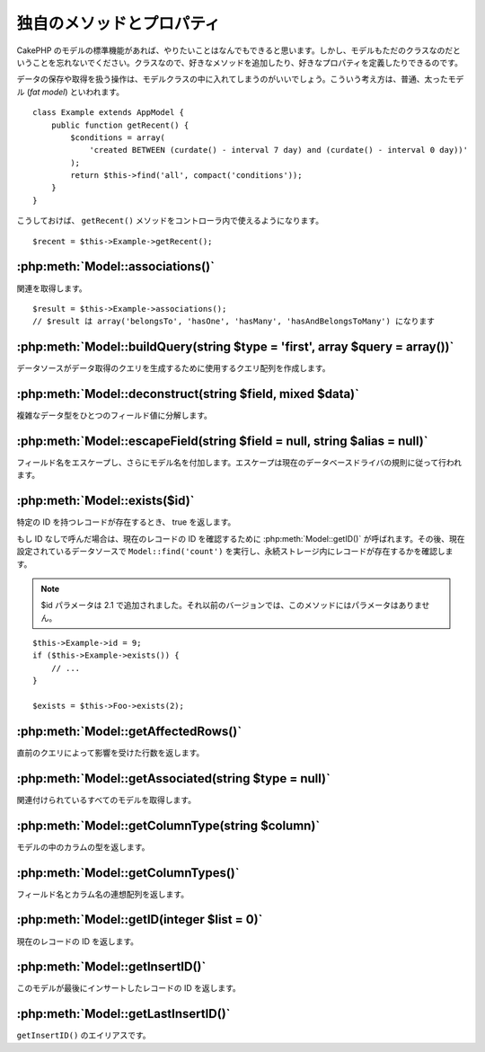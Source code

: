 ..
   Additional Methods and Properties
   #################################

独自のメソッドとプロパティ
##########################

..
   While CakePHP’s model functions should get you where you need to
   go, don’t forget that model classes are just that: classes that
   allow you to write your own methods or define your own properties.

CakePHP のモデルの標準機能があれば、やりたいことはなんでもできると思います。\
しかし、モデルもただのクラスなのだということを忘れないでください。\
クラスなので、好きなメソッドを追加したり、好きなプロパティを定義したりできるのです。

..
   Any operation that handles the saving and fetching of data is best
   housed in your model classes. This concept is often referred to as
   the fat model.

データの保存や取得を扱う操作は、モデルクラスの中に入れてしまうのがいいでしょう。\
こういう考え方は、普通、太ったモデル (*fat model*) といわれます。

::

    class Example extends AppModel {
        public function getRecent() {
            $conditions = array(
                'created BETWEEN (curdate() - interval 7 day) and (curdate() - interval 0 day))'
            );
            return $this->find('all', compact('conditions'));
        }
    }

..
   This ``getRecent()`` method can now be used within the controller.

こうしておけば、 ``getRecent()`` メソッドをコントローラ内で使えるようになります。

::

    $recent = $this->Example->getRecent();

:php:meth:`Model::associations()`
=================================

..
   Get associations::

関連を取得します。 ::

    $result = $this->Example->associations();
    // $result は array('belongsTo', 'hasOne', 'hasMany', 'hasAndBelongsToMany') になります

:php:meth:`Model::buildQuery(string $type = 'first', array $query = array())`
=============================================================================

..
   Builds the query array that is used by the data source to generate the query to
   fetch the data.

データソースがデータ取得のクエリを生成するために使用するクエリ配列を作成します。

:php:meth:`Model::deconstruct(string $field, mixed $data)`
==========================================================

..
   Deconstructs a complex data type (array or object) into a single field value.

複雑なデータ型をひとつのフィールド値に分解します。

:php:meth:`Model::escapeField(string $field = null, string $alias = null)`
==========================================================================

..
   Escapes the field name and prepends the model name. Escaping is done according
   to the current database driver's rules.

フィールド名をエスケープし、さらにモデル名を付加します。エスケープは現在のデータベースドライバの規則に従って行われます。

:php:meth:`Model::exists($id)`
==============================

..
   Returns true if a record with the particular ID exists.

特定の ID を持つレコードが存在するとき、 true を返します。

..
   If ID is not provided it calls :php:meth:`Model::getID()` to obtain the current record ID to verify, and
   then performs a ``Model::find('count')`` on the currently configured datasource to
   ascertain the existence of the record in persistent storage.

もし ID なしで呼んだ場合は、現在のレコードの ID を確認するために :php:meth:`Model::getID()` が呼ばれます。\
その後、現在設定されているデータソースで ``Model::find('count')`` を実行し、永続ストレージ内にレコードが存在するかを確認します。

.. note ::

    ..
       Parameter $id was added in 2.1. Prior to that it does not take any parameter.

    $id パラメータは 2.1 で追加されました。それ以前のバージョンでは、このメソッドにはパラメータはありません。

::

    $this->Example->id = 9;
    if ($this->Example->exists()) {
        // ...
    }

    $exists = $this->Foo->exists(2);

:php:meth:`Model::getAffectedRows()`
====================================

..
   Returns the number of rows affected by the last query.

直前のクエリによって影響を受けた行数を返します。

:php:meth:`Model::getAssociated(string $type = null)`
=====================================================

..
   Gets all the models with which this model is associated.

関連付けられているすべてのモデルを取得します。

:php:meth:`Model::getColumnType(string $column)`
================================================

..
   Returns the column type of a column in the model.

モデルの中のカラムの型を返します。

:php:meth:`Model::getColumnTypes()`
===================================

..
   Returns an associative array of field names and column types.

フィールド名とカラム名の連想配列を返します。

:php:meth:`Model::getID(integer $list = 0)`
===========================================

..
   Returns the current record's ID.

現在のレコードの ID を返します。

:php:meth:`Model::getInsertID()`
================================

..
   Returns the ID of the last record this model inserted.

このモデルが最後にインサートしたレコードの ID を返します。

:php:meth:`Model::getLastInsertID()`
====================================

..
   Alias to ``getInsertID()``.

``getInsertID()`` のエイリアスです。

.. meta::
    :title lang=en: Additional Methods and Properties
    :keywords lang=en: model classes,model functions,model class,interval,array
